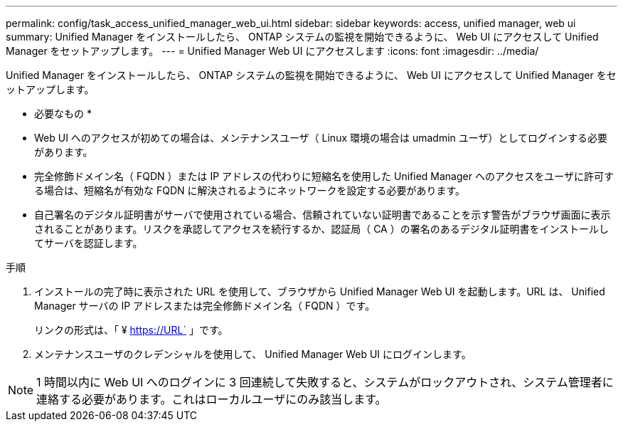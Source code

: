 ---
permalink: config/task_access_unified_manager_web_ui.html 
sidebar: sidebar 
keywords: access, unified manager, web ui 
summary: Unified Manager をインストールしたら、 ONTAP システムの監視を開始できるように、 Web UI にアクセスして Unified Manager をセットアップします。 
---
= Unified Manager Web UI にアクセスします
:icons: font
:imagesdir: ../media/


[role="lead"]
Unified Manager をインストールしたら、 ONTAP システムの監視を開始できるように、 Web UI にアクセスして Unified Manager をセットアップします。

* 必要なもの *

* Web UI へのアクセスが初めての場合は、メンテナンスユーザ（ Linux 環境の場合は umadmin ユーザ）としてログインする必要があります。
* 完全修飾ドメイン名（ FQDN ）または IP アドレスの代わりに短縮名を使用した Unified Manager へのアクセスをユーザに許可する場合は、短縮名が有効な FQDN に解決されるようにネットワークを設定する必要があります。
* 自己署名のデジタル証明書がサーバで使用されている場合、信頼されていない証明書であることを示す警告がブラウザ画面に表示されることがあります。リスクを承認してアクセスを続行するか、認証局（ CA ）の署名のあるデジタル証明書をインストールしてサーバを認証します。


.手順
. インストールの完了時に表示された URL を使用して、ブラウザから Unified Manager Web UI を起動します。URL は、 Unified Manager サーバの IP アドレスまたは完全修飾ドメイン名（ FQDN ）です。
+
リンクの形式は、「 ¥ https://URL` 」です。

. メンテナンスユーザのクレデンシャルを使用して、 Unified Manager Web UI にログインします。



NOTE: 1 時間以内に Web UI へのログインに 3 回連続して失敗すると、システムがロックアウトされ、システム管理者に連絡する必要があります。これはローカルユーザにのみ該当します。
